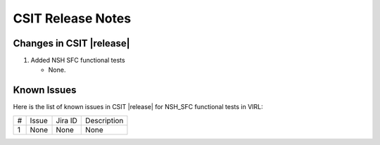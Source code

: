 CSIT Release Notes
==================

Changes in CSIT |release|
-------------------------

#. Added NSH SFC functional tests

   - None.

Known Issues
------------

Here is the list of known issues in CSIT |release| for NSH_SFC functional tests in VIRL:

+---+-------------------------------------------------+----------+------------------------------------------------------+
| # | Issue                                           | Jira ID  | Description                                          |
+---+-------------------------------------------------+----------+------------------------------------------------------+
| 1 | None                                            | None     | None                                                 |
+---+-------------------------------------------------+----------+------------------------------------------------------+
